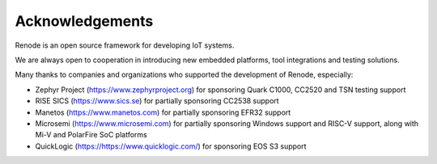 Acknowledgements
================

Renode is an open source framework for developing IoT systems.

We are always open to cooperation in introducing new embedded platforms, tool integrations and testing solutions.

Many thanks to companies and organizations who supported the development of Renode, especially:

* Zephyr Project (https://www.zephyrproject.org) for sponsoring Quark C1000, CC2520 and TSN testing support
* RISE SICS (https://www.sics.se) for partially sponsoring CC2538 support
* Manetos (https://www.manetos.com) for partially sponsoring EFR32 support
* Microsemi (https://www.microsemi.com) for partially sponsoring Windows support and RISC-V support, along with Mi-V and PolarFire SoC platforms
* QuickLogic (https://https://www.quicklogic.com/) for sponsoring EOS S3 support